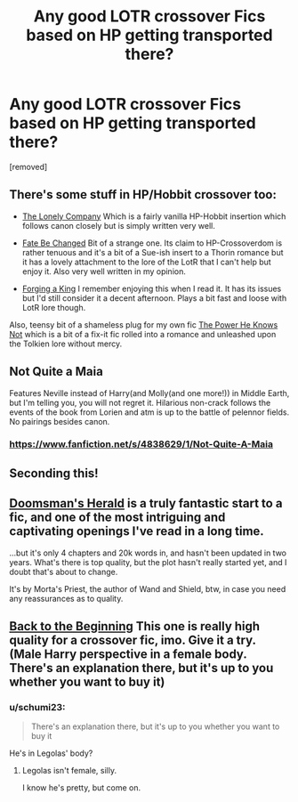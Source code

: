 #+TITLE: Any good LOTR crossover Fics based on HP getting transported there?

* Any good LOTR crossover Fics based on HP getting transported there?
:PROPERTIES:
:Author: ashaik
:Score: 3
:DateUnix: 1424230979.0
:DateShort: 2015-Feb-18
:FlairText: Request
:END:
[removed]


** There's some stuff in HP/Hobbit crossover too:

- [[https://www.fanfiction.net/s/10951863/1/The-Lonely-Company][The Lonely Company]] Which is a fairly vanilla HP-Hobbit insertion which follows canon closely but is simply written very well.

- [[https://www.fanfiction.net/s/10473466/1/Fate-be-Changed][Fate Be Changed]] Bit of a strange one. Its claim to HP-Crossoverdom is rather tenuous and it's a bit of a Sue-ish insert to a Thorin romance but it has a lovely attachment to the lore of the LotR that I can't help but enjoy it. Also very well written in my opinion.

- [[https://www.fanfiction.net/s/8250381/1/Forging-A-King][Forging a King]] I remember enjoying this when I read it. It has its issues but I'd still consider it a decent afternoon. Plays a bit fast and loose with LotR lore though.

Also, teensy bit of a shameless plug for my own fic [[https://www.fanfiction.net/s/11027086/1/The-Power-He-Knows-Not][The Power He Knows Not]] which is a bit of a fix-it fic rolled into a romance and unleashed upon the Tolkien lore without mercy.
:PROPERTIES:
:Author: SteelbadgerMk2
:Score: 3
:DateUnix: 1424735187.0
:DateShort: 2015-Feb-24
:END:


** Not Quite a Maia

Features Neville instead of Harry(and Molly(and one more!)) in Middle Earth, but I'm telling you, you will not regret it. Hilarious non-crack follows the events of the book from Lorien and atm is up to the battle of pelennor fields. No pairings besides canon.
:PROPERTIES:
:Author: WizardBrownbeard
:Score: 1
:DateUnix: 1424303341.0
:DateShort: 2015-Feb-19
:END:

*** [[https://www.fanfiction.net/s/4838629/1/Not-Quite-A-Maia]]
:PROPERTIES:
:Author: ryanvdb
:Score: 1
:DateUnix: 1424390633.0
:DateShort: 2015-Feb-20
:END:


** Seconding this!
:PROPERTIES:
:Author: VWY
:Score: 1
:DateUnix: 1424311680.0
:DateShort: 2015-Feb-19
:END:


** [[https://www.fanfiction.net/s/8879660/1/Doomsman-s-Herald][Doomsman's Herald]] is a truly fantastic start to a fic, and one of the most intriguing and captivating openings I've read in a long time.

...but it's only 4 chapters and 20k words in, and hasn't been updated in two years. What's there is top quality, but the plot hasn't really started yet, and I doubt that's about to change.

It's by Morta's Priest, the author of Wand and Shield, btw, in case you need any reassurances as to quality.
:PROPERTIES:
:Score: 1
:DateUnix: 1424414724.0
:DateShort: 2015-Feb-20
:END:


** [[https://www.fanfiction.net/s/10131514/1/Back-to-the-Beginning][Back to the Beginning]] This one is really high quality for a crossover fic, imo. Give it a try. (Male Harry perspective in a female body. There's an explanation there, but it's up to you whether you want to buy it)
:PROPERTIES:
:Author: snowywish
:Score: 1
:DateUnix: 1424484481.0
:DateShort: 2015-Feb-21
:END:

*** u/schumi23:
#+begin_quote
  There's an explanation there, but it's up to you whether you want to buy it
#+end_quote

He's in Legolas' body?
:PROPERTIES:
:Author: schumi23
:Score: 1
:DateUnix: 1424533266.0
:DateShort: 2015-Feb-21
:END:

**** Legolas isn't female, silly.

I know he's pretty, but come on.
:PROPERTIES:
:Author: snowywish
:Score: 1
:DateUnix: 1424534019.0
:DateShort: 2015-Feb-21
:END:
